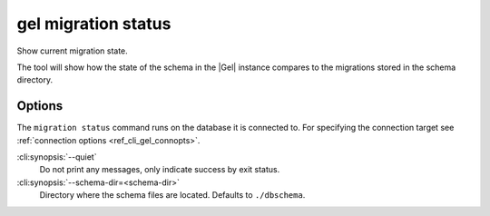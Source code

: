 .. _ref_cli_gel_migration_status:


====================
gel migration status
====================

Show current migration state.

.. cli:synopsis::

    gel migration status [<options>]

The tool will show how the state of the schema in the |Gel| instance
compares to the migrations stored in the schema directory.

Options
=======

The ``migration status`` command runs on the database it is connected
to. For specifying the connection target see :ref:`connection options
<ref_cli_gel_connopts>`.

:cli:synopsis:`--quiet`
    Do not print any messages, only indicate success by exit status.

:cli:synopsis:`--schema-dir=<schema-dir>`
    Directory where the schema files are located. Defaults to
    ``./dbschema``.
